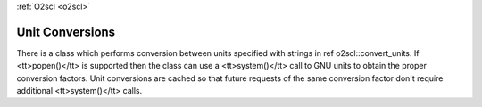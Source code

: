 :ref:`O2scl <o2scl>`

Unit Conversions
================

There is a class which performs conversion between units specified
with strings in \ref o2scl::convert_units. If <tt>popen()</tt> is
supported then the class can use a <tt>system()</tt> call to GNU
units to obtain the proper conversion factors. Unit conversions
are cached so that future requests of the same conversion factor
don't require additional <tt>system()</tt> calls.
